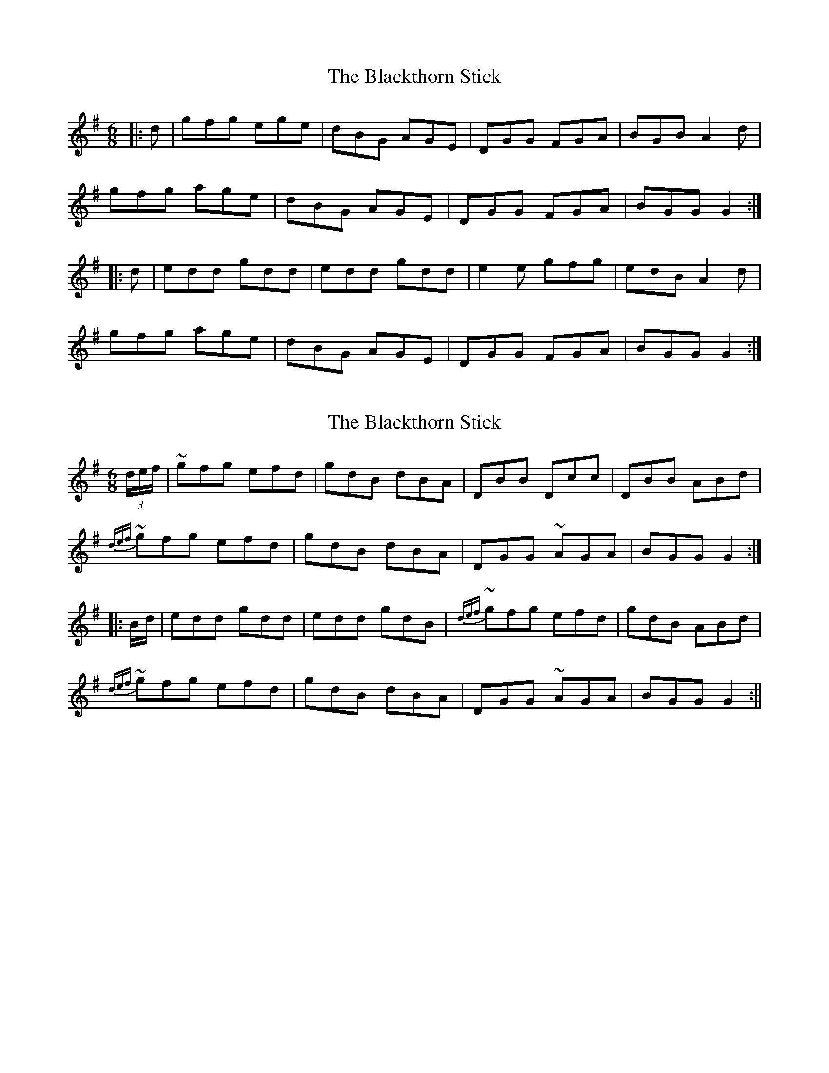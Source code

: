 X: 1
T: Blackthorn Stick, The
Z: Musicalbison
S: https://thesession.org/tunes/702#setting702
R: jig
M: 6/8
L: 1/8
K: Gmaj
|:d|gfg ege|dBG AGE|DGG FGA|BGB A2 d|
gfg age|dBG AGE|DGG FGA|BGG G2:|
|:d|edd gdd|edd gdd|e2 e gfg|edB A2 d|
gfg age|dBG AGE|DGG FGA|BGG G2:|
X: 2
T: Blackthorn Stick, The
Z: Moxhe
S: https://thesession.org/tunes/702#setting27519
R: jig
M: 6/8
L: 1/8
K: Gmaj
(3d/e/f/|~gfg efd|gdB dBA|DBB Dcc|DBB ABd|
{def}~gfg efd|gdB dBA|DGG ~AGA|BGG G2:|
|:B/d/|edd gdd|edd gdB|{def}~gfg efd|gdB ABd|
{def}~gfg efd|gdB dBA|DGG ~AGA|BGG G2:||
X: 3
T: Blackthorn Stick, The
Z: Moxhe
S: https://thesession.org/tunes/702#setting27520
R: jig
M: 6/8
L: 1/8
K: Gmaj
d|g>fg efg|dBG AFD|DGG AGA|BGB ABd|
gfg efg|dBG AFD|AGG AGA|BGG G2:|
|:d|edd gdd|edd gdB|def gdB|eAA ABd|
edd gdd|edd gdB|DGG AGA|BGG G2:||
X: 4
T: Blackthorn Stick, The
Z: Alex Westerberg
S: https://thesession.org/tunes/702#setting27685
R: jig
M: 6/8
L: 1/8
K: Amaj
e|: aga faf | ecA BAF | EAA FBB | cAc A2 e |
aga baf | ecA BAF | EAA FBB | cAA A2 e :|
|: fee aee| fee aee | fee agf | edc B2 e |
aga baf | ecA BAF | EAA FBB | cAA A2 e :|
